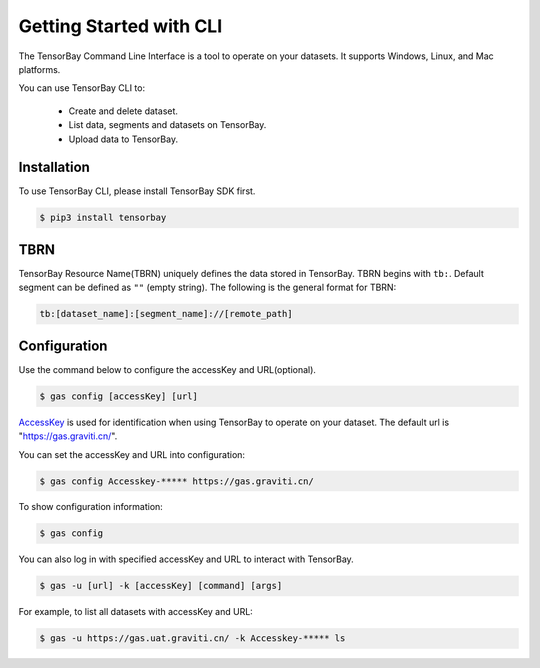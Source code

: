 ##########################
 Getting Started with CLI
##########################

The TensorBay Command Line Interface is a tool to operate on your datasets.
It supports Windows, Linux, and Mac platforms.

You can use TensorBay CLI to:

 - Create and delete dataset.
 - List data, segments and datasets on TensorBay.
 - Upload data to TensorBay.

**************
 Installation
**************

To use TensorBay CLI, please install TensorBay SDK first.

.. code:: console

   $ pip3 install tensorbay

******
 TBRN
******

TensorBay Resource Name(TBRN) uniquely defines the data stored in TensorBay.
TBRN begins with ``tb:``. Default segment can be defined as ``""`` (empty string).
The following is the general format for TBRN:

.. code:: console

   tb:[dataset_name]:[segment_name]://[remote_path]

***************
 Configuration
***************

Use the command below to configure the accessKey and URL(optional).

.. code:: console

   $ gas config [accessKey] [url]

AccessKey_ is used for identification when using TensorBay to operate on your dataset.
The default url is "https://gas.graviti.cn/".

.. _accesskey: https://gas.graviti.cn/access-key

You can set the accessKey and URL into configuration:

.. code:: console

   $ gas config Accesskey-***** https://gas.graviti.cn/

To show configuration information:

.. code:: console

   $ gas config

You can also log in with specified accessKey and URL to interact with TensorBay.

.. code:: console

   $ gas -u [url] -k [accessKey] [command] [args]

For example, to list all datasets with accessKey and URL:

.. code:: console

   $ gas -u https://gas.uat.graviti.cn/ -k Accesskey-***** ls
